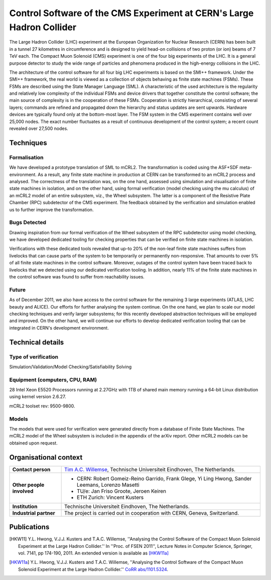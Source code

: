 Control Software of the CMS Experiment at CERN's Large Hadron Collider
======================================================================

.. image:: img/CMS_all_sketch.jpg
   :align: right
   :width: 250px

The Large Hadron Collider (LHC) experiment at the European Organization for
Nuclear Research (CERN) has been built in a tunnel 27 kilometres in
circumference and is designed to yield head-on collisions of two proton (or ion)
beams of 7 TeV each. The Compact Muon Solenoid (CMS) experiment is one of the
four big experiments of the LHC. It is a general purpose detector to study the
wide range of particles and phenomena produced in the high-energy collisions in
the LHC.

The architecture of the control software for all four big LHC experiments is
based on the SMI++ framework. Under the SMI++ framework, the real world is
viewed as a collection of objects behaving as finite state machines (FSMs).
These FSMs are described using the State Manager Language (SML). A
characteristic of the used architecture is the regularity and relatively low
complexity of the individual FSMs and device drivers that together constitute
the control software; the main source of complexity is in the cooperation of
these FSMs. Cooperation is strictly hierarchical, consisting of several layers;
commands are refined and propagated down the hierarchy and status updates are
sent upwards. Hardware devices are typically found only at the bottom-most
layer. The FSM system in the CMS experiment contains well over 25,000 nodes. The
exact number fluctuates as a result of continuous development of the control
system; a recent count revealed over 27,500 nodes.  

Techniques
----------

Formalisation
^^^^^^^^^^^^^

We have developed a prototype translation of SML to mCRL2. The transformation is
coded using the ASF+SDF meta-environment. As a result, any finite state machine
in production at CERN can be transformed to an mCRL2 process and analysed. The
correctness of the translation was, on the one hand, assessed using simulation
and visualisation of finite state machines in isolation, and on the other hand,
using formal verification (model checking using the mu calculus) of an mCRL2
model of an entire subsystem, viz., the Wheel subsystem. The latter is a
component of the Resistive Plate Chamber (RPC) subdetector of the CMS
experiment. The feedback obtained by the verification and simulation enabled us
to further improve the transformation. 

Bugs Detected
^^^^^^^^^^^^^
Drawing inspiration from our formal verification of the Wheel subsystem of the
RPC subdetector using model checking, we have developed dedicated tooling for
checking properties that can be verified on finite state machines in isolation. 

Verifications with these dedicated tools revealed that up-to 20% of the non-leaf
finite state machines suffers from livelocks that can cause parts of the system
to be temporarily or permanently non-responsive. That amounts to over 5% of all
finite state machines in the control software. Moreover, outages of the control
system have been traced back to livelocks that we detected using our dedicated
verification tooling. In addition, nearly 11% of the finite state machines in
the control software was found to suffer from reachability issues. 

Future
^^^^^^
As of December 2011, we also have access to the control software for the
remaining 3 large experiments (ATLAS, LHC beauty and ALICE). Our efforts for
further analysing the system continue. On the one hand, we plan to scale our
model checking techniques and verify larger subsystems; for this recently
developed abstraction techniques will be employed and improved. On the other
hand, we will continue our efforts to develop dedicated verification tooling
that can be integrated in CERN's development environment.

Technical details
-----------------
 
Type of verification
^^^^^^^^^^^^^^^^^^^^
Simulation/Validation/Model Checking/Satisfiability Solving
 
Equipment (computers, CPU, RAM)
^^^^^^^^^^^^^^^^^^^^^^^^^^^^^^^
28 Intel Xeon E5520 Processors running at 2.27GHz with 1TB of shared main memory
running a 64-bit Linux distribution using kernel version 2.6.27. 

mCRL2 toolset rev: 9500-9800.

Models
^^^^^^
The models that were used for verification were generated directly from a
database of Finite State Machines. The mCRL2 model of the Wheel subsystem is
included in the appendix of the arXiv report. Other mCRL2 models can be obtained
upon request.

Organisational context
----------------------

.. list-table:: 

  * - **Contact person**
    - `Tim A.C. Willemse <http://www.win.tue.nl/~timw>`_, Technische Universiteit Eindhoven, The Netherlands.
  * - **Other people involved**
    -   * CERN: Robert Gomeiz-Reino Garrido, Frank Glege, Yi Ling Hwong, Sander Leemans, Lorenzo Masetti
        * TU/e: Jan Friso Groote, Jeroen Keiren
        * ETH Zurich: Vincent Kusters
  * - **Institution**
    - Technische Universiteit Eindhoven, The Netherlands.
  * - **Industrial partner**
    - The project is carried out in cooperation with CERN, Geneva, Switzerland.

Publications
------------
.. [HKW11] Y.L. Hwong, V.J.J. Kusters and T.A.C. Willemse,
   ''Analysing the Control Software of the Compact Muon Solenoid Experiment at the Large Hadron Collider.''
   In ''Proc. of FSEN 2011'', Lecture Notes in Computer Science, Springer, vol. 7141, pp 174-190, 2011.
   An extended version is available as [HKW11a]_
   
.. [HKW11a] Y.L. Hwong, V.J.J. Kusters and T.A.C. Willemse,
   ''Analysing the Control Software of the Compact Muon Solenoid Experiment at the Large Hadron Collider.''
   `CoRR abs/1101.5324 <http://arxiv.org/abs/1101.5324>`_.

